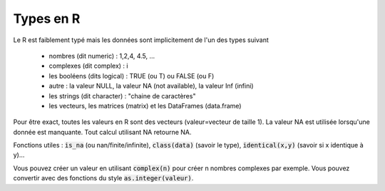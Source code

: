 ==============
Types en R
==============

Le R est faiblement typé mais les données sont implicitement
de l'un des types suivant

	* nombres (dit numeric) : 1,2,4, 4.5, ...
	* complexes (dit complex) : i
	* les booléens (dits logical) : TRUE (ou T) ou FALSE (ou F)
	* autre : la valeur NULL, la valeur NA (not available), la valeur Inf (infini)
	* les strings (dit character) : "chaine de caractères"
	* les vecteurs, les matrices (matrix) et les DataFrames (data.frame)

Pour être exact, toutes les valeurs en R sont des vecteurs (valeur=vecteur de taille 1).
La valeur NA est utilisée lorsqu'une donnée est manquante. Tout calcul utilisant
NA retourne NA.

Fonctions utiles : :code:`is_na` (ou nan/finite/infinite), :code:`class(data)` (savoir le type),
:code:`identical(x,y)` (savoir si x identique à y)...

Vous pouvez créer un valeur en utilisant :code:`complex(n)` pour créer
n nombres complexes par exemple. Vous pouvez convertir
avec des fonctions du style :code:`as.integer(valeur)`.